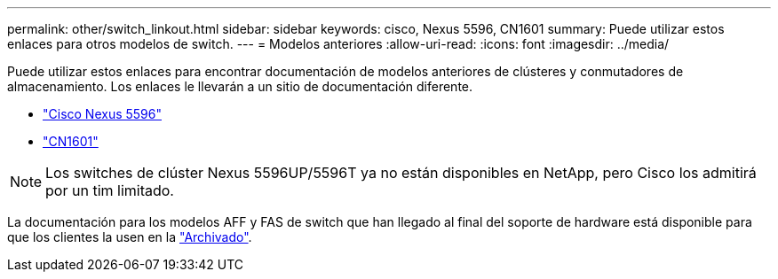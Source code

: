---
permalink: other/switch_linkout.html 
sidebar: sidebar 
keywords: cisco, Nexus 5596, CN1601 
summary: Puede utilizar estos enlaces para otros modelos de switch. 
---
= Modelos anteriores
:allow-uri-read: 
:icons: font
:imagesdir: ../media/


[role="lead"]
Puede utilizar estos enlaces para encontrar documentación de modelos anteriores de clústeres y conmutadores de almacenamiento.  Los enlaces le llevarán a un sitio de documentación diferente.

* https://mysupport.netapp.com/documentation/docweb/index.html?productID=62376&language=en-US["Cisco Nexus 5596"]
* https://mysupport.netapp.com/documentation/docweb/index.html?productID=62373&language=en-USNetApp["CN1601"]



NOTE: Los switches de clúster Nexus 5596UP/5596T ya no están disponibles en NetApp, pero Cisco los admitirá por un tim limitado.

La documentación para los modelos AFF y FAS de switch que han llegado al final del soporte de hardware está disponible para que los clientes la usen en la https://mysupport.netapp.com/documentation/productsatoz/index.html?archive=true["Archivado"].
